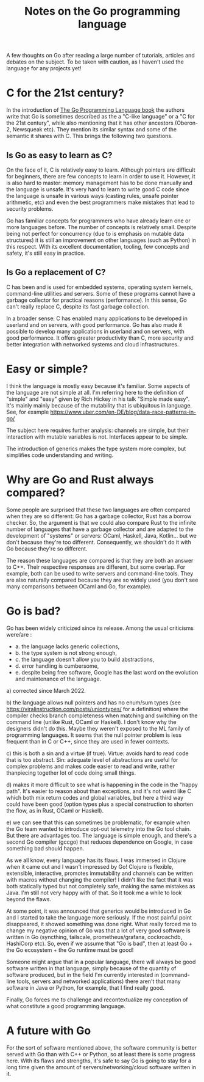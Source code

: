 #+TITLE: Notes on the Go programming language
#+TAGS: golang
#+CATEGORY: note

A few thoughts on Go after reading a large number of tutorials, articles and
debates on the subject. To be taken with caution, as I haven't
used the language for any projects yet!

* C for the 21st century?

In the introduction of [[https://www.gopl.io/][The Go Programming Language book]] the authors write that
Go is sometimes described as the a "C-like language" or a "C for the 21st
century", while also mentioning that it has other ancestors (Oberon-2, Newsqueak
etc). They mention its similar syntax and some of the semantic it shares with C.
This brings the following two questions.

** Is Go as easy to learn as C?

On the face of it, C is relatively easy to learn. Although pointers are
difficult for beginners, there are few concepts to learn in order to use it.
However, it is also hard to master: memory management has to be done manually
and the language is unsafe. It's very hard to learn to write good C code since
the language is unsafe in various ways (casting rules, unsafe pointer
arithmetic, etc) and even the best programmers make mistakes that lead to
security problems.

Go has familiar concepts for programmers who have already learn one or more
languages before. The number of concepts is relatively small. Despite being not
perfect for concurrency (due to is emphasis on mutable data structures) it is
still an improvement on other languages (such as Python) in this respect. With
its excellent documentation, tooling, few concepts and safety, it's still easy
in practice.

** Is Go a replacement of C?

C has been and is used for embedded systems, operating system kernels,
command-line utilities and servers. Some of these programs cannot have a garbage
collector for practical reasons (performance). In this sense, Go can't really
replace C, despite its fast garbage collection.

In a broader sense: C has enabled many applications to be developed in userland
and on servers, with good performance. Go has also made it possible to develop
many applications in userland and on servers, with good performance. It offers
greater productivity than C, more security and better integration with networked
systems and cloud infrastructures.

* Easy or simple?


I think the language is mostly easy because it's familiar. Some aspects of the
language are not simple at all. I'm referring here to the definition of "simple"
and "easy" given by Rich Hickey in his talk "Simple made easy". It's mainly
mainly because of the mutability that is ubiquitous in language. See, for
example https://www.uber.com/en-DE/blog/data-race-patterns-in-go/

The subject here requires further analysis: channels are simple, but their
interaction with mutable variables is not. Interfaces appear to be simple.

The introduction of generics makes the type system more complex, but simplifies
code understanding and writing.

* Why are Go and Rust always compared?


Some people are surprised that these two languages are often compared when they
are so different: Go has a garbage collector, Rust has a borrow checker. So, the
argument is that we could also compare Rust to the infinite number of languages
that have a garbage collector and are adapted to the development of "systems" or
servers: OCaml, Haskell, Java, Kotlin... but we don't because they're too
different. Consequently, we shouldn't do it with Go because they're so
different.

The reason these languages are compared is that they are both an answer to C++.
Their respective responses are different, but some overlap. For example, both
can be used to write servers and command-line tools. They are also naturally
compared because they are so widely used (you don't see many comparisons between
OCaml and Go, for example).

* Go is bad?

Go has been widely criticized since its release. Among the usual criticisms
were/are :
- a. the language lacks generic collections,
- b. the type system is not strong enough,
- c. the language doesn't allow you to build abstractions,
- d. error handling is cumbersome,
- e. despite being free software, Google has the last word on the evolution and
  maintenance of the language.


a) corrected since March 2022.

b) the language allows null pointers and has no enum/sum types (see
https://viralinstruction.com/posts/uniontypes/ for a definition) where the
compiler checks branch completeness when matching and switching on the command
line (unlike Rust, OCaml or Haskell). I don't know why the designers didn't do
this. Maybe they weren't exposed to the ML family of programming languages. It
seems that the null pointer problem is less frequent than in C or C++, since
they are used in fewer contexts.

c) this is both a sin and a virtue (if true). Virtue: avoids hard to read code
that is too abstract. Sin: adequate level of abstractions are useful for complex
problems and makes code easier to read and write, rather thanpiecing together
lot of code doing small things.

d) makes it more difficult to see what is happening in the code in the "happy
path". It's easier to reason about than exceptions, and it's not weird like C
which both mix return codes and global variables, but here a third way could
have been good (option types plus a special construction to shorten the flow, as in
Rust, OCaml or Haskell).

e) we can see that this can sometimes be problematic, for example when the Go
team wanted to introduce opt-out telemetry into the Go tool chain. But there are
advantages too. The language is simple enough, and there's a second Go compiler
(gccgo) that reduces dependence on Google, in case something bad should happen.

As we all know, every language has its flaws. I was immersed in Clojure when it
came out and I wasn't impressed by Go! Clojure is flexible, extensible,
interactive, promotes immutability and channels can be written with macros
without changing the compiler! I didn't like the fact that it was both
statically typed but not completely safe, making the same mistakes as Java. I'm
still not very happy with of that. So it took me a while to look beyond the
flaws.

At some point, it was announced that generics would be introduced in Go and I
started to take the language more seriously. If the most painful point
disappeared, it showed something was done right. What really forced me to change
my negative opinion of Go was that a lot of very good software is written in Go
(syncthing, tailscale, prometheus/grafana, cockroachdb, HashiCorp etc). So, even
if we assume that "Go is bad", then at least Go + the Go ecosystem + the Go
runtime must be good!

Someone might argue that in a popular language, there will always be good
software written in that language, simply because of the quantity of software
produced, but in the field I'm currently interested in (command-line tools, servers and
networked applications) there aren't that many software in Java or Python, for
example, that I find really good.

Finally, Go forces me to challenge and recontextualize my conception of what
constitute a good programming language.

* A future with Go

For the sort of software mentioned above, the software community is better
served with Go than with C++ or Python, so at least there is some progress here.
With its flaws and strengths, it's safe to say Go is going to stay for a long
time given the amount of servers/networking/cloud software written in it.
